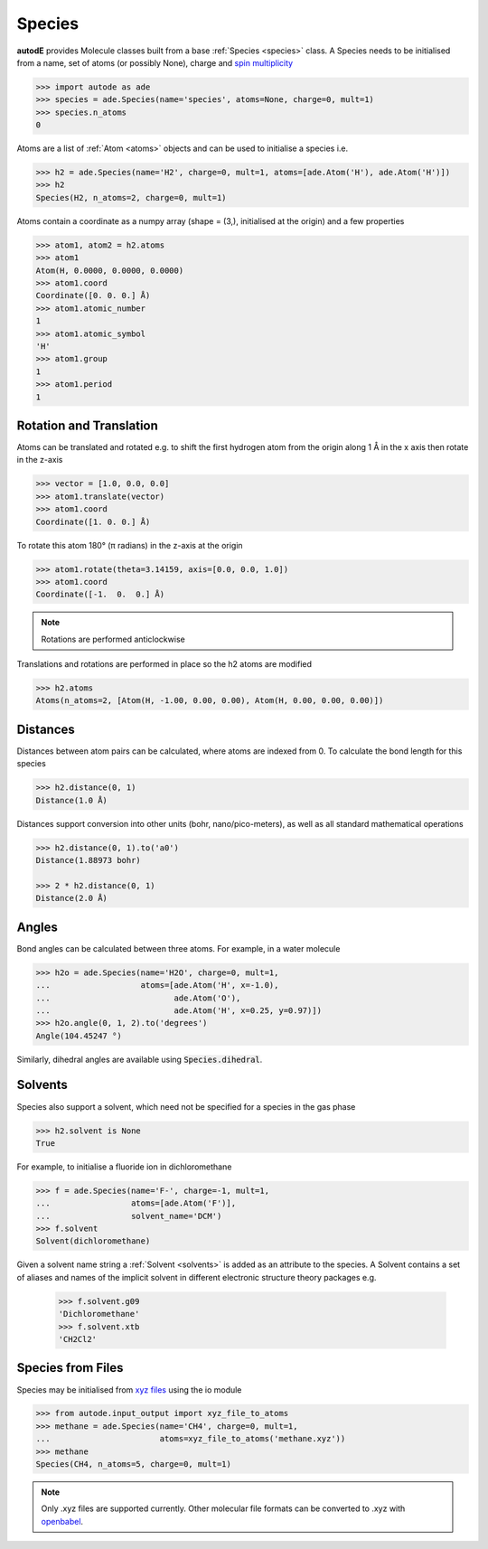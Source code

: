 *******
Species
*******

**autodE** provides Molecule classes built from a base
:ref:`Species <species>` class. A Species needs to be initialised from
a name, set of atoms (or possibly None), charge and
`spin multiplicity <https://en.wikipedia.org/wiki/Multiplicity_(chemistry)/>`_

.. code-block:: python

  >>> import autode as ade
  >>> species = ade.Species(name='species', atoms=None, charge=0, mult=1)
  >>> species.n_atoms
  0

Atoms are a list of :ref:`Atom <atoms>` objects and can be used to initialise
a species i.e.

.. code-block:: python

  >>> h2 = ade.Species(name='H2', charge=0, mult=1, atoms=[ade.Atom('H'), ade.Atom('H')])
  >>> h2
  Species(H2, n_atoms=2, charge=0, mult=1)

Atoms contain a coordinate as a numpy array (shape = (3,), initialised at the
origin) and a few properties

.. code-block:: python

  >>> atom1, atom2 = h2.atoms
  >>> atom1
  Atom(H, 0.0000, 0.0000, 0.0000)
  >>> atom1.coord
  Coordinate([0. 0. 0.] Å)
  >>> atom1.atomic_number
  1
  >>> atom1.atomic_symbol
  'H'
  >>> atom1.group
  1
  >>> atom1.period
  1


Rotation and Translation
------------------------

Atoms can be translated and rotated e.g. to shift the first hydrogen atom
from the origin along 1 Å in the x axis then rotate in the z-axis

.. image:: ../common/translation_rotation.png

.. code-block:: python

  >>> vector = [1.0, 0.0, 0.0]
  >>> atom1.translate(vector)
  >>> atom1.coord
  Coordinate([1. 0. 0.] Å)

To rotate this atom 180° (π radians) in the z-axis at the origin

.. code-block:: python

  >>> atom1.rotate(theta=3.14159, axis=[0.0, 0.0, 1.0])
  >>> atom1.coord
  Coordinate([-1.  0.  0.] Å)

.. note::
   Rotations are performed anticlockwise

Translations and rotations are performed in place so the h2 atoms are modified

.. code-block:: python

  >>> h2.atoms
  Atoms(n_atoms=2, [Atom(H, -1.00, 0.00, 0.00), Atom(H, 0.00, 0.00, 0.00)])


Distances
---------

Distances between atom pairs can be calculated, where atoms are indexed from 0. To
calculate the bond length for this species

.. code-block:: python

  >>> h2.distance(0, 1)
  Distance(1.0 Å)

Distances support conversion into other units (bohr, nano/pico-meters), as well as
all standard mathematical operations

.. code-block:: python

  >>> h2.distance(0, 1).to('a0')
  Distance(1.88973 bohr)

  >>> 2 * h2.distance(0, 1)
  Distance(2.0 Å)



Angles
------

Bond angles can be calculated between three atoms. For example, in a water molecule

.. code-block:: python

  >>> h2o = ade.Species(name='H2O', charge=0, mult=1,
  ...                   atoms=[ade.Atom('H', x=-1.0),
  ...                          ade.Atom('O'),
  ...                          ade.Atom('H', x=0.25, y=0.97)])
  >>> h2o.angle(0, 1, 2).to('degrees')
  Angle(104.45247 °)


Similarly, dihedral angles are available using :code:`Species.dihedral`.

Solvents
--------

Species also support a solvent, which need not be specified for a species in
the gas phase

.. code-block:: python

  >>> h2.solvent is None
  True

For example, to initialise a fluoride ion in dichloromethane

.. code-block:: python

  >>> f = ade.Species(name='F-', charge=-1, mult=1,
  ...                 atoms=[ade.Atom('F')],
  ...                 solvent_name='DCM')
  >>> f.solvent
  Solvent(dichloromethane)

Given a solvent name string a :ref:`Solvent <solvents>` is added as an attribute
to the species. A Solvent contains a set of aliases and names of the implicit
solvent in different electronic structure theory packages e.g.

  >>> f.solvent.g09
  'Dichloromethane'
  >>> f.solvent.xtb
  'CH2Cl2'


Species from Files
------------------

Species may be initialised from `xyz files <https://en.wikipedia.org/wiki/XYZ_file_format/>`_
using the io module

.. code-block:: python

  >>> from autode.input_output import xyz_file_to_atoms
  >>> methane = ade.Species(name='CH4', charge=0, mult=1,
  ...                       atoms=xyz_file_to_atoms('methane.xyz'))
  >>> methane
  Species(CH4, n_atoms=5, charge=0, mult=1)

.. note::
   Only .xyz files are supported currently. Other molecular file formats can
   be converted to .xyz with `openbabel <https://anaconda.org/openbabel/openbabel/>`_.
